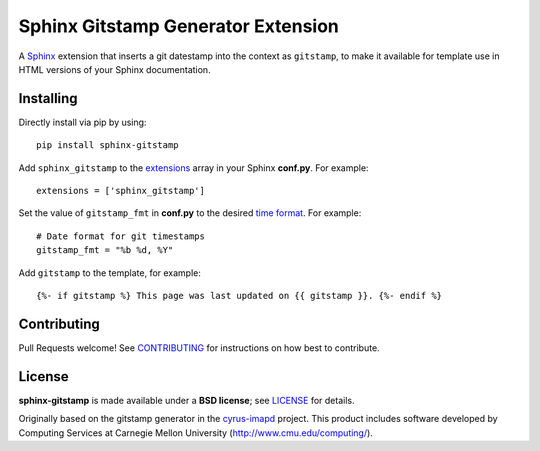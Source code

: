 Sphinx Gitstamp Generator Extension
===================================

A `Sphinx`_ extension that inserts a git datestamp into the context as
``gitstamp``, to make it available for template use in HTML versions of
your Sphinx documentation.

|Build Status| |PyPI version| |Downloads| |License: BSD|

Installing
----------

Directly install via pip by using::

    pip install sphinx-gitstamp

Add ``sphinx_gitstamp`` to the `extensions`_ array in your Sphinx **conf.py**.
For example::

    extensions = ['sphinx_gitstamp']

Set the value of ``gitstamp_fmt`` in **conf.py** to the desired `time format`_.
For example::

    # Date format for git timestamps
    gitstamp_fmt = "%b %d, %Y"

Add ``gitstamp`` to the template, for example::

    {%- if gitstamp %} This page was last updated on {{ gitstamp }}. {%- endif %}

Contributing
------------

Pull Requests welcome! See `CONTRIBUTING`_ for instructions on how best to
contribute.

License
-------

**sphinx-gitstamp** is made available under a **BSD license**; see `LICENSE`_ for
details.

Originally based on the gitstamp generator in the `cyrus-imapd`_ project. This
product includes software developed by Computing Services at Carnegie Mellon
University (http://www.cmu.edu/computing/).

.. _CONTRIBUTING: CONTRIBUTING.md
.. _cyrus-imapd: https://github.com/cyrusimap/cyrus-imapd/pull/2029/files
.. _extensions: https://www.sphinx-doc.org/en/master/usage/configuration.html#confval-extensions
.. _gitpython: https://gitpython.readthedocs.io/en/stable/
.. _html_extra_path: http://www.sphinx-doc.org/en/master/usage/configuration.html#confval-html_extra_path
.. _language: https://www.sphinx-doc.org/en/master/usage/configuration.html#confval-language
.. _LICENSE: LICENSE
.. _Sphinx: http://sphinx-doc.org/
.. _time format: https://docs.python.org/2/library/time.html#time.strftime

.. |Build Status| image:: https://travis-ci.org/jdillard/sphinx-gitstamp.svg?branch=master
   :target: https://travis-ci.org/jdillard/sphinx-gitstamp
.. |PyPI version| image:: https://img.shields.io/pypi/v/sphinx-gitstamp.svg
   :target: https://pypi.python.org/pypi/sphinx-gitstamp
.. |Downloads| image:: https://pepy.tech/badge/sphinx-gitstamp/week
    :target: https://pepy.tech/project/sphinx-gitstamp
.. |License: BSD| image:: https://img.shields.io/badge/License-BSD-blue.svg
   :target: https://github.com/jdillard/sphinx-gitstamp/blob/master/LICENSE
